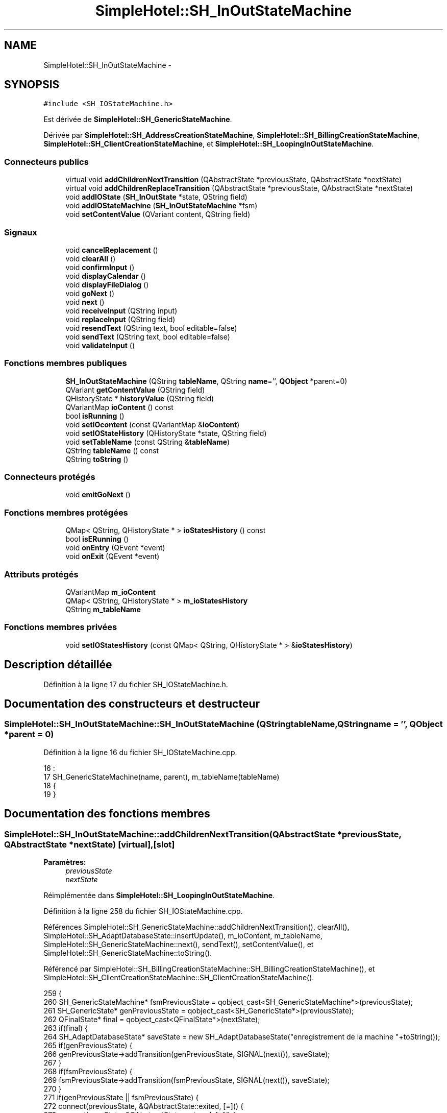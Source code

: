 .TH "SimpleHotel::SH_InOutStateMachine" 3 "Lundi Juin 24 2013" "Version 0.4" "PreCheck" \" -*- nroff -*-
.ad l
.nh
.SH NAME
SimpleHotel::SH_InOutStateMachine \- 
.SH SYNOPSIS
.br
.PP
.PP
\fC#include <SH_IOStateMachine\&.h>\fP
.PP
Est dérivée de \fBSimpleHotel::SH_GenericStateMachine\fP\&.
.PP
Dérivée par \fBSimpleHotel::SH_AddressCreationStateMachine\fP, \fBSimpleHotel::SH_BillingCreationStateMachine\fP, \fBSimpleHotel::SH_ClientCreationStateMachine\fP, et \fBSimpleHotel::SH_LoopingInOutStateMachine\fP\&.
.SS "Connecteurs publics"

.in +1c
.ti -1c
.RI "virtual void \fBaddChildrenNextTransition\fP (QAbstractState *previousState, QAbstractState *nextState)"
.br
.ti -1c
.RI "virtual void \fBaddChildrenReplaceTransition\fP (QAbstractState *previousState, QAbstractState *nextState)"
.br
.ti -1c
.RI "void \fBaddIOState\fP (\fBSH_InOutState\fP *state, QString field)"
.br
.ti -1c
.RI "void \fBaddIOStateMachine\fP (\fBSH_InOutStateMachine\fP *fsm)"
.br
.ti -1c
.RI "void \fBsetContentValue\fP (QVariant content, QString field)"
.br
.in -1c
.SS "Signaux"

.in +1c
.ti -1c
.RI "void \fBcancelReplacement\fP ()"
.br
.ti -1c
.RI "void \fBclearAll\fP ()"
.br
.ti -1c
.RI "void \fBconfirmInput\fP ()"
.br
.ti -1c
.RI "void \fBdisplayCalendar\fP ()"
.br
.ti -1c
.RI "void \fBdisplayFileDialog\fP ()"
.br
.ti -1c
.RI "void \fBgoNext\fP ()"
.br
.ti -1c
.RI "void \fBnext\fP ()"
.br
.ti -1c
.RI "void \fBreceiveInput\fP (QString input)"
.br
.ti -1c
.RI "void \fBreplaceInput\fP (QString field)"
.br
.ti -1c
.RI "void \fBresendText\fP (QString text, bool editable=false)"
.br
.ti -1c
.RI "void \fBsendText\fP (QString text, bool editable=false)"
.br
.ti -1c
.RI "void \fBvalidateInput\fP ()"
.br
.in -1c
.SS "Fonctions membres publiques"

.in +1c
.ti -1c
.RI "\fBSH_InOutStateMachine\fP (QString \fBtableName\fP, QString \fBname\fP='', \fBQObject\fP *parent=0)"
.br
.ti -1c
.RI "QVariant \fBgetContentValue\fP (QString field)"
.br
.ti -1c
.RI "QHistoryState * \fBhistoryValue\fP (QString field)"
.br
.ti -1c
.RI "QVariantMap \fBioContent\fP () const "
.br
.ti -1c
.RI "bool \fBisRunning\fP ()"
.br
.ti -1c
.RI "void \fBsetIOcontent\fP (const QVariantMap &\fBioContent\fP)"
.br
.ti -1c
.RI "void \fBsetIOStateHistory\fP (QHistoryState *state, QString field)"
.br
.ti -1c
.RI "void \fBsetTableName\fP (const QString &\fBtableName\fP)"
.br
.ti -1c
.RI "QString \fBtableName\fP () const "
.br
.ti -1c
.RI "QString \fBtoString\fP ()"
.br
.in -1c
.SS "Connecteurs protégés"

.in +1c
.ti -1c
.RI "void \fBemitGoNext\fP ()"
.br
.in -1c
.SS "Fonctions membres protégées"

.in +1c
.ti -1c
.RI "QMap< QString, QHistoryState * > \fBioStatesHistory\fP () const "
.br
.ti -1c
.RI "bool \fBisERunning\fP ()"
.br
.ti -1c
.RI "void \fBonEntry\fP (QEvent *event)"
.br
.ti -1c
.RI "void \fBonExit\fP (QEvent *event)"
.br
.in -1c
.SS "Attributs protégés"

.in +1c
.ti -1c
.RI "QVariantMap \fBm_ioContent\fP"
.br
.ti -1c
.RI "QMap< QString, QHistoryState * > \fBm_ioStatesHistory\fP"
.br
.ti -1c
.RI "QString \fBm_tableName\fP"
.br
.in -1c
.SS "Fonctions membres privées"

.in +1c
.ti -1c
.RI "void \fBsetIOStatesHistory\fP (const QMap< QString, QHistoryState * > &\fBioStatesHistory\fP)"
.br
.in -1c
.SH "Description détaillée"
.PP 
Définition à la ligne 17 du fichier SH_IOStateMachine\&.h\&.
.SH "Documentation des constructeurs et destructeur"
.PP 
.SS "SimpleHotel::SH_InOutStateMachine::SH_InOutStateMachine (QStringtableName, QStringname = \fC''\fP, \fBQObject\fP *parent = \fC0\fP)"

.PP
Définition à la ligne 16 du fichier SH_IOStateMachine\&.cpp\&.
.PP
.nf
16                                                                                            :
17     SH_GenericStateMachine(name, parent), m_tableName(tableName)
18 {
19 }
.fi
.SH "Documentation des fonctions membres"
.PP 
.SS "SimpleHotel::SH_InOutStateMachine::addChildrenNextTransition (QAbstractState *previousState, QAbstractState *nextState)\fC [virtual]\fP, \fC [slot]\fP"

.PP
\fBParamètres:\fP
.RS 4
\fIpreviousState\fP 
.br
\fInextState\fP 
.RE
.PP

.PP
Réimplémentée dans \fBSimpleHotel::SH_LoopingInOutStateMachine\fP\&.
.PP
Définition à la ligne 258 du fichier SH_IOStateMachine\&.cpp\&.
.PP
Références SimpleHotel::SH_GenericStateMachine::addChildrenNextTransition(), clearAll(), SimpleHotel::SH_AdaptDatabaseState::insertUpdate(), m_ioContent, m_tableName, SimpleHotel::SH_GenericStateMachine::next(), sendText(), setContentValue(), et SimpleHotel::SH_GenericStateMachine::toString()\&.
.PP
Référencé par SimpleHotel::SH_BillingCreationStateMachine::SH_BillingCreationStateMachine(), et SimpleHotel::SH_ClientCreationStateMachine::SH_ClientCreationStateMachine()\&.
.PP
.nf
259 {
260     SH_GenericStateMachine* fsmPreviousState = qobject_cast<SH_GenericStateMachine*>(previousState);
261     SH_GenericState* genPreviousState = qobject_cast<SH_GenericState*>(previousState);
262     QFinalState* final = qobject_cast<QFinalState*>(nextState);
263     if(final) {
264         SH_AdaptDatabaseState* saveState = new SH_AdaptDatabaseState("enregistrement de la machine "+toString());
265         if(genPreviousState) {
266             genPreviousState->addTransition(genPreviousState, SIGNAL(next()), saveState);
267         }
268         if(fsmPreviousState) {
269             fsmPreviousState->addTransition(fsmPreviousState, SIGNAL(next()), saveState);
270         }
271         if(genPreviousState || fsmPreviousState) {
272             connect(previousState, &QAbstractState::exited, [=]() {
273                 connect(saveState, &QAbstractState::entered, [=]() {
274                     emit this->sendText("Merci !");
275                     setContentValue(saveState->insertUpdate(m_tableName, m_ioContent), "ID");
276                     emit this->clearAll();
277                 });
278             });
279             saveState->addTransition(saveState, SIGNAL(next()),final);
280         }
281     }
282     SH_GenericStateMachine::addChildrenNextTransition(previousState, nextState);
283 }
.fi
.SS "SimpleHotel::SH_InOutStateMachine::addChildrenReplaceTransition (QAbstractState *previousState, QAbstractState *nextState)\fC [virtual]\fP, \fC [slot]\fP"

.PP
\fBParamètres:\fP
.RS 4
\fIpreviousState\fP 
.br
\fInextState\fP 
.RE
.PP

.PP
Définition à la ligne 234 du fichier SH_IOStateMachine\&.cpp\&.
.PP
Références historyValue(), SimpleHotel::SH_GenericState::isRunning(), SimpleHotel::SH_GenericStateMachine::next(), et replaceInput()\&.
.PP
Référencé par SimpleHotel::SH_LoopingInOutStateMachine::addChildrenNextTransition()\&.
.PP
.nf
235 {
236         SH_GenericState* genPreviousState = qobject_cast<SH_GenericState*>(previousState);
237     if(genPreviousState) {
238         /*à faire au moment de l'entrée dans l'état previousState*/
239         connect(this, &SH_InOutStateMachine::replaceInput, [=](QString field) {
240             if(genPreviousState->isRunning()) {
241                 /*après avoir demandé à revenir sur un état précédent, on attend la fin de l'état actuel puis on retourne à l'historique de l'état désiré; celui-ci fini, on passe à l'état qui aurait du suivre celui pendant lequel on a demandé à revenir sur un état précédent*/
242                 QHistoryState* hState = historyValue(field);
243                 if(hState) { /*si l'historique existe (on a déjà quitté l'état voulu)*/
244                     hState->parentState()->addTransition(hState->parentState(), SIGNAL(next()), nextState);
245                     genPreviousState->addTransition(genPreviousState, SIGNAL(next()), hState);
246                 }
247             }
248         });
249     }
250 }
.fi
.SS "SimpleHotel::SH_InOutStateMachine::addIOState (\fBSH_InOutState\fP *state, QStringfield)\fC [slot]\fP"

.PP
\fBParamètres:\fP
.RS 4
\fIstate\fP 
.br
\fIfield\fP 
.RE
.PP

.PP
Définition à la ligne 96 du fichier SH_IOStateMachine\&.cpp\&.
.PP
Références SimpleHotel::SH_ConfirmationState::confirmInput(), SimpleHotel::SH_MessageManager::debugMessage(), SimpleHotel::SH_InOutState::display(), displayCalendar(), displayFileDialog(), SimpleHotel::SH_InOutState::output(), SimpleHotel::SH_InOutState::rawInput(), receiveInput(), SimpleHotel::SH_InOutState::resendInput(), resendText(), SimpleHotel::SH_InOutState::sendOutput(), sendText(), setContentValue(), SimpleHotel::SH_InOutState::setInput(), setIOStateHistory(), validateInput(), et SimpleHotel::SH_InOutState::visibility()\&.
.PP
Référencé par SimpleHotel::SH_BillingCreationStateMachine::SH_BillingCreationStateMachine(), SimpleHotel::SH_ClientCreationStateMachine::SH_ClientCreationStateMachine(), et SimpleHotel::SH_ServiceCharging::SH_ServiceCharging()\&.
.PP
.nf
97 {
98     /*à faire au moment de l'entrée dans l'état state*/
99     connect(state, &QState::entered, [=]() {
100         state->display(true);
101         connect(this, &SH_InOutStateMachine::receiveInput, state, &SH_InOutState::setInput, Qt::QueuedConnection); /* la réception d'une valeur entraîne son enregistrement comme entrée de l'utilisateur auprès de l'état*/
102         connect(state, &SH_InOutState::sendOutput, [=](QVariant out) {emit this->sendText(out\&.toString(), false);});
103         connect(state, &SH_InOutState::resendInput, [=](QVariant in) {emit this->resendText(in\&.toString(), true);});
104         if(state->visibility()) {
105             state->sendOutput(QVariant(state->output()));
106         } else {
107             SH_MessageManager::debugMessage("invisible");
108         }
109     });
110     SH_ValidationState *validationState = qobject_cast<SH_ValidationState*>(state);
111     if(validationState) {
112         /*à faire au moment de l'entrée dans l'état state*/
113         connect(validationState, &QState::entered, [=]() {
114             connect(this, &SH_InOutStateMachine::validateInput, validationState, &SH_ValidationState::confirmInput, Qt::QueuedConnection);
115         });
116     }
117     SH_ConfirmationState *confirmationState = qobject_cast<SH_ConfirmationState*>(state);
118     if(confirmationState) {
119         /*à faire au moment de l'entrée dans l'état state*/
120         connect(confirmationState, &QState::entered, [=]() {
121             connect(this, &SH_InOutStateMachine::validateInput, confirmationState, &SH_ConfirmationState::confirmInput, Qt::QueuedConnection);
122         });
123     }
124     SH_DateQuestionState *dateState = qobject_cast<SH_DateQuestionState*>(state);
125     if(dateState) {
126         /*à faire au moment de l'entrée dans l'état state*/
127         connect(dateState, &QState::entered, this, &SH_InOutStateMachine::displayCalendar, Qt::QueuedConnection);
128     }
129     SH_FileSelectionState *fileState = qobject_cast<SH_FileSelectionState*>(state);
130     if(fileState) {
131         /*à faire au moment de l'entrée dans l'état state*/
132         connect(fileState, &QState::entered, this, &SH_InOutStateMachine::displayFileDialog, Qt::QueuedConnection);
133     }
134     /*à faire au moment de la sortie de l'état state*/
135     connect(state, &QState::exited, [=]() {
136         if(!field\&.isEmpty()) {
137             setContentValue(state->rawInput(), field);
138             /*gestion de l'historique des états pour pouvoir revenir à l'état state après l'avoir quitté*/
139             QHistoryState* hState = new QHistoryState(state);
140             setIOStateHistory(hState, field);
141         }
142         state->disconnect(this); /*plus aucune action sur l'état ne pourra être provoquée par la machine*/
143     });
144 
145 
146     QAbstractState* astate = qobject_cast<QAbstractState *>(state);
147     if(astate) {
148         addState(astate);
149     }
150 }
.fi
.SS "SimpleHotel::SH_InOutStateMachine::addIOStateMachine (\fBSH_InOutStateMachine\fP *fsm)\fC [slot]\fP"

.PP
\fBParamètres:\fP
.RS 4
\fIfsm\fP 
.RE
.PP

.PP
Définition à la ligne 158 du fichier SH_IOStateMachine\&.cpp\&.
.PP
Références cancelReplacement(), confirmInput(), displayCalendar(), receiveInput(), replaceInput(), resendText(), sendText(), et validateInput()\&.
.PP
Référencé par SimpleHotel::SH_BillingCreationStateMachine::SH_BillingCreationStateMachine()\&.
.PP
.nf
159 {
160     /*à faire au moment de l'entrée dans la machine d'état fsm*/
161     connect(fsm, &QState::entered, [=]() {
162         connect(this, &SH_InOutStateMachine::receiveInput, fsm, &SH_InOutStateMachine::receiveInput,Qt::QueuedConnection);
163         connect(this, &SH_InOutStateMachine::sendText, fsm, &SH_InOutStateMachine::sendText,Qt::QueuedConnection);
164         connect(this, &SH_InOutStateMachine::resendText, fsm, &SH_InOutStateMachine::resendText,Qt::QueuedConnection);
165         connect(this, &SH_InOutStateMachine::confirmInput, fsm, &SH_InOutStateMachine::confirmInput,Qt::QueuedConnection);
166         connect(this, &SH_InOutStateMachine::validateInput, fsm, &SH_InOutStateMachine::validateInput,Qt::QueuedConnection);
167         connect(this, &SH_InOutStateMachine::replaceInput, fsm, &SH_InOutStateMachine::replaceInput,Qt::QueuedConnection);
168         connect(this, &SH_InOutStateMachine::cancelReplacement, fsm, &SH_InOutStateMachine::cancelReplacement,Qt::QueuedConnection);
169         connect(this, &SH_InOutStateMachine::displayCalendar, fsm, &SH_InOutStateMachine::displayCalendar,Qt::QueuedConnection);
170     });
171     /*à faire au moment de la sortie de la machine d'état fsm*/
172     connect(fsm, &QState::exited, [=]() {
173         fsm->disconnect(this); /*plus aucune action sur la machine d'état fille ne pourra être provoquée par la machine mère*/
174     });
175 
176 }
.fi
.SS "SimpleHotel::SH_InOutStateMachine::cancelReplacement ()\fC [signal]\fP"

.PP
Référencé par addIOStateMachine(), et SimpleHotel::SH_ApplicationCore::cancelReplacement()\&.
.SS "SimpleHotel::SH_InOutStateMachine::clearAll ()\fC [signal]\fP"

.PP
Référencé par addChildrenNextTransition(), et SimpleHotel::SH_ApplicationCore::connectRunningThread()\&.
.SS "SimpleHotel::SH_InOutStateMachine::confirmInput ()\fC [signal]\fP"

.PP
Référencé par addIOStateMachine(), SimpleHotel::SH_ApplicationCore::receiveConfirmation(), SimpleHotel::SH_BillingCreationStateMachine::SH_BillingCreationStateMachine(), et SimpleHotel::SH_ServiceCharging::SH_ServiceCharging()\&.
.SS "SimpleHotel::SH_InOutStateMachine::displayCalendar ()\fC [signal]\fP"

.PP
Référencé par addIOState(), addIOStateMachine(), et SimpleHotel::SH_ApplicationCore::connectRunningThread()\&.
.SS "SimpleHotel::SH_InOutStateMachine::displayFileDialog ()\fC [signal]\fP"

.PP
Référencé par addIOState()\&.
.SS "void SimpleHotel::SH_GenericStateMachine::emitGoNext ()\fC [protected]\fP, \fC [slot]\fP, \fC [inherited]\fP"

.PP
Définition à la ligne 62 du fichier SH_GenericDebugableStateMachine\&.cpp\&.
.PP
Références SimpleHotel::SH_GenericStateMachine::isRunning(), et SimpleHotel::SH_GenericStateMachine::next()\&.
.PP
Référencé par SimpleHotel::SH_GenericStateMachine::SH_GenericStateMachine()\&.
.PP
.nf
63 {
64     if(isRunning()) {
65         emit next();
66     }
67 }
.fi
.SS "SimpleHotel::SH_InOutStateMachine::getContentValue (QStringfield)"

.PP
\fBParamètres:\fP
.RS 4
\fIfield\fP 
.RE
.PP
\fBRenvoie:\fP
.RS 4
QVariant 
.RE
.PP

.PP
Définition à la ligne 51 du fichier SH_IOStateMachine\&.cpp\&.
.PP
Références m_ioContent\&.
.PP
Référencé par SimpleHotel::SH_BillingCreationStateMachine::SH_BillingCreationStateMachine(), et SimpleHotel::SH_ClientCreationStateMachine::SH_ClientCreationStateMachine()\&.
.PP
.nf
52 {
53     return m_ioContent\&.value(field);
54 }
.fi
.SS "SimpleHotel::SH_GenericStateMachine::goNext ()\fC [signal]\fP, \fC [inherited]\fP"

.PP
Référencé par SimpleHotel::SH_AddressCreationStateMachine::SH_AddressCreationStateMachine(), et SimpleHotel::SH_GenericStateMachine::SH_GenericStateMachine()\&.
.SS "SimpleHotel::SH_InOutStateMachine::historyValue (QStringfield)"

.PP
\fBParamètres:\fP
.RS 4
\fIfield\fP 
.RE
.PP
\fBRenvoie:\fP
.RS 4
QHistoryState 
.RE
.PP

.PP
Définition à la ligne 221 du fichier SH_IOStateMachine\&.cpp\&.
.PP
Références m_ioStatesHistory\&.
.PP
Référencé par SimpleHotel::SH_LoopingInOutStateMachine::addChildrenNextTransition(), et addChildrenReplaceTransition()\&.
.PP
.nf
222 {
223     return m_ioStatesHistory\&.value(field);
224 }
.fi
.SS "SimpleHotel::SH_InOutStateMachine::ioContent () const"

.PP
\fBRenvoie:\fP
.RS 4
QVariantMap 
.RE
.PP

.PP
Définition à la ligne 29 du fichier SH_IOStateMachine\&.cpp\&.
.PP
Références m_ioContent\&.
.PP
Référencé par setIOcontent()\&.
.PP
.nf
30 {
31     return m_ioContent;
32 }
.fi
.SS "SimpleHotel::SH_InOutStateMachine::ioStatesHistory () const\fC [protected]\fP"

.PP
\fBRenvoie:\fP
.RS 4
QMap<QString, QHistoryState *> 
.RE
.PP

.PP
Définition à la ligne 185 du fichier SH_IOStateMachine\&.cpp\&.
.PP
Références m_ioStatesHistory\&.
.PP
Référencé par setIOStatesHistory()\&.
.PP
.nf
186 {
187     return m_ioStatesHistory;
188 }
.fi
.SS "SimpleHotel::SH_InOutStateMachine::isERunning ()\fC [protected]\fP"

.PP
\fBRenvoie:\fP
.RS 4
bool 
.RE
.PP

.SS "SimpleHotel::SH_GenericStateMachine::isRunning ()\fC [inherited]\fP"

.PP
\fBRenvoie:\fP
.RS 4
bool 
.RE
.PP

.PP
Définition à la ligne 51 du fichier SH_GenericDebugableStateMachine\&.cpp\&.
.PP
Références SimpleHotel::SH_GenericStateMachine::m_isRunning\&.
.PP
Référencé par SimpleHotel::SH_ApplicationCore::cancelRunningThread(), SimpleHotel::SH_ApplicationCore::connectRunningThread(), et SimpleHotel::SH_GenericStateMachine::emitGoNext()\&.
.PP
.nf
52 {
53     return m_isRunning;
54 }
.fi
.SS "SimpleHotel::SH_GenericStateMachine::next ()\fC [signal]\fP, \fC [inherited]\fP"

.PP
Référencé par SimpleHotel::SH_GenericStateMachine::addChildrenNextTransition(), SimpleHotel::SH_LoopingInOutStateMachine::addChildrenNextTransition(), addChildrenNextTransition(), addChildrenReplaceTransition(), SimpleHotel::SH_GenericStateMachine::emitGoNext(), et SimpleHotel::SH_BillingCreationStateMachine::SH_BillingCreationStateMachine()\&.
.SS "SimpleHotel::SH_GenericStateMachine::onEntry (QEvent *event)\fC [protected]\fP, \fC [inherited]\fP"

.PP
\fBParamètres:\fP
.RS 4
\fIevent\fP 
.RE
.PP

.PP
Définition à la ligne 76 du fichier SH_GenericDebugableStateMachine\&.cpp\&.
.PP
Références SimpleHotel::SH_MessageManager::infoMessage(), SimpleHotel::SH_GenericStateMachine::m_isRunning, et SimpleHotel::SH_NamedObject::name()\&.
.PP
.nf
77 {
78     Q_UNUSED(event);
79     m_isRunning = true;
80     this->blockSignals(!m_isRunning);
81     SH_MessageManager::infoMessage(this->name() + " entered");
82 }
.fi
.SS "SimpleHotel::SH_GenericStateMachine::onExit (QEvent *event)\fC [protected]\fP, \fC [inherited]\fP"

.PP
\fBParamètres:\fP
.RS 4
\fIevent\fP 
.RE
.PP

.PP
Définition à la ligne 90 du fichier SH_GenericDebugableStateMachine\&.cpp\&.
.PP
Références SimpleHotel::SH_MessageManager::infoMessage(), SimpleHotel::SH_GenericStateMachine::m_isRunning, et SimpleHotel::SH_NamedObject::name()\&.
.PP
.nf
91 {
92     Q_UNUSED(event);
93     m_isRunning = false;
94     this->blockSignals(!m_isRunning);
95 SH_MessageManager::infoMessage(this->name() + " exited");
96 }
.fi
.SS "SimpleHotel::SH_InOutStateMachine::receiveInput (QStringinput)\fC [signal]\fP"

.PP
\fBParamètres:\fP
.RS 4
\fIinput\fP 
.RE
.PP

.PP
Référencé par addIOState(), addIOStateMachine(), SimpleHotel::SH_ApplicationCore::receiveInput(), et SimpleHotel::SH_ServiceCharging::SH_ServiceCharging()\&.
.SS "SimpleHotel::SH_InOutStateMachine::replaceInput (QStringfield)\fC [signal]\fP"

.PP
\fBParamètres:\fP
.RS 4
\fIfield\fP 
.RE
.PP

.PP
Référencé par SimpleHotel::SH_LoopingInOutStateMachine::addChildrenNextTransition(), addChildrenReplaceTransition(), addIOStateMachine(), et SimpleHotel::SH_ApplicationCore::replaceInput()\&.
.SS "void SimpleHotel::SH_InOutStateMachine::resendText (QStringtext, booleditable = \fCfalse\fP)\fC [signal]\fP"

.PP
Référencé par addIOState(), addIOStateMachine(), et SimpleHotel::SH_ApplicationCore::connectRunningThread()\&.
.SS "SimpleHotel::SH_InOutStateMachine::sendText (QStringtext, booleditable = \fCfalse\fP)\fC [signal]\fP"

.PP
\fBParamètres:\fP
.RS 4
\fItext\fP 
.br
\fIeditable\fP 
.RE
.PP

.PP
Référencé par addChildrenNextTransition(), addIOState(), addIOStateMachine(), et SimpleHotel::SH_ApplicationCore::connectRunningThread()\&.
.SS "SimpleHotel::SH_InOutStateMachine::setContentValue (QVariantcontent, QStringfield)\fC [slot]\fP"

.PP
\fBParamètres:\fP
.RS 4
\fIcontent\fP 
.br
\fIfield\fP 
.RE
.PP

.PP
Définition à la ligne 85 du fichier SH_IOStateMachine\&.cpp\&.
.PP
Références m_ioContent\&.
.PP
Référencé par SimpleHotel::SH_LoopingInOutStateMachine::addChildrenNextTransition(), addChildrenNextTransition(), addIOState(), SimpleHotel::SH_ApplicationCore::launchBillThread(), SimpleHotel::SH_BillingCreationStateMachine::SH_BillingCreationStateMachine(), et SimpleHotel::SH_ClientCreationStateMachine::SH_ClientCreationStateMachine()\&.
.PP
.nf
86 {
87     m_ioContent\&.insert(field, content);
88 }
.fi
.SS "SimpleHotel::SH_InOutStateMachine::setIOcontent (const QVariantMap &ioContent)"

.PP
\fBParamètres:\fP
.RS 4
\fIioContent\fP 
.RE
.PP

.PP
Définition à la ligne 40 du fichier SH_IOStateMachine\&.cpp\&.
.PP
Références ioContent(), et m_ioContent\&.
.PP
.nf
41 {
42     m_ioContent = ioContent;
43 }
.fi
.SS "SimpleHotel::SH_InOutStateMachine::setIOStateHistory (QHistoryState *state, QStringfield)"

.PP
\fBParamètres:\fP
.RS 4
\fIstate\fP 
.br
\fIfield\fP 
.RE
.PP

.PP
Définition à la ligne 209 du fichier SH_IOStateMachine\&.cpp\&.
.PP
Références m_ioStatesHistory\&.
.PP
Référencé par addIOState()\&.
.PP
.nf
210 {
211     m_ioStatesHistory\&.insert(field, state); /*remplacement si plusieurs fois*/
212 }
.fi
.SS "SimpleHotel::SH_InOutStateMachine::setIOStatesHistory (const QMap< QString, QHistoryState * > &ioStatesHistory)\fC [private]\fP"

.PP
\fBParamètres:\fP
.RS 4
\fIQMap<QString\fP 
.br
\fIioStatesHistory\fP 
.RE
.PP

.PP
Définition à la ligne 197 du fichier SH_IOStateMachine\&.cpp\&.
.PP
Références ioStatesHistory(), et m_ioStatesHistory\&.
.PP
.nf
198 {
199     m_ioStatesHistory = ioStatesHistory;
200 }
.fi
.SS "SimpleHotel::SH_InOutStateMachine::setTableName (const QString &tableName)"

.PP
\fBParamètres:\fP
.RS 4
\fItableName\fP 
.RE
.PP

.PP
Définition à la ligne 73 du fichier SH_IOStateMachine\&.cpp\&.
.PP
Références m_tableName, et tableName()\&.
.PP
.nf
74 {
75     m_tableName = tableName;
76 }
.fi
.SS "SimpleHotel::SH_InOutStateMachine::tableName () const"

.PP
\fBRenvoie:\fP
.RS 4
QString 
.RE
.PP

.PP
Définition à la ligne 62 du fichier SH_IOStateMachine\&.cpp\&.
.PP
Références m_tableName\&.
.PP
Référencé par setTableName()\&.
.PP
.nf
63 {
64     return m_tableName;
65 }
.fi
.SS "SimpleHotel::SH_GenericStateMachine::toString ()\fC [virtual]\fP, \fC [inherited]\fP"

.PP
\fBRenvoie:\fP
.RS 4
QString 
.RE
.PP

.PP
Réimplémentée à partir de \fBSimpleHotel::SH_NamedObject\fP\&.
.PP
Définition à la ligne 34 du fichier SH_GenericDebugableStateMachine\&.cpp\&.
.PP
Références SimpleHotel::SH_NamedObject::toString(), et SimpleHotel::SH_GenericState::toString()\&.
.PP
Référencé par SimpleHotel::SH_GenericStateMachine::addChildrenNextTransition(), SimpleHotel::SH_LoopingInOutStateMachine::addChildrenNextTransition(), addChildrenNextTransition(), SimpleHotel::SH_BillingCreationStateMachine::SH_BillingCreationStateMachine(), SimpleHotel::SH_GenericStateMachine::SH_GenericStateMachine(), et SimpleHotel::SH_GenericState::toString()\&.
.PP
.nf
35 {
36     QObject* parent = this->parent();
37     SH_GenericState* par = qobject_cast<SH_GenericState *>(parent);
38     if(par) {
39         return SH_NamedObject::toString()+ " [descending from "+par->toString()+"] ";
40     } else {
41         return SH_NamedObject::toString();
42     }
43 }
.fi
.SS "SimpleHotel::SH_InOutStateMachine::validateInput ()\fC [signal]\fP"

.PP
Référencé par addIOState(), addIOStateMachine(), SimpleHotel::SH_ApplicationCore::receiveValidation(), et SimpleHotel::SH_ServiceCharging::SH_ServiceCharging()\&.
.SH "Documentation des données membres"
.PP 
.SS "SimpleHotel::SH_InOutStateMachine::m_ioContent\fC [protected]\fP"

.PP
Définition à la ligne 218 du fichier SH_IOStateMachine\&.h\&.
.PP
Référencé par SimpleHotel::SH_LoopingInOutStateMachine::addChildrenNextTransition(), addChildrenNextTransition(), getContentValue(), ioContent(), setContentValue(), setIOcontent(), et SimpleHotel::SH_BillingCreationStateMachine::SH_BillingCreationStateMachine()\&.
.SS "SimpleHotel::SH_InOutStateMachine::m_ioStatesHistory\fC [protected]\fP"

.PP
Définition à la ligne 230 du fichier SH_IOStateMachine\&.h\&.
.PP
Référencé par historyValue(), ioStatesHistory(), setIOStateHistory(), et setIOStatesHistory()\&.
.SS "SimpleHotel::SH_InOutStateMachine::m_tableName\fC [protected]\fP"

.PP
Définition à la ligne 224 du fichier SH_IOStateMachine\&.h\&.
.PP
Référencé par SimpleHotel::SH_LoopingInOutStateMachine::addChildrenNextTransition(), addChildrenNextTransition(), setTableName(), SimpleHotel::SH_BillingCreationStateMachine::SH_BillingCreationStateMachine(), et tableName()\&.

.SH "Auteur"
.PP 
Généré automatiquement par Doxygen pour PreCheck à partir du code source\&.
